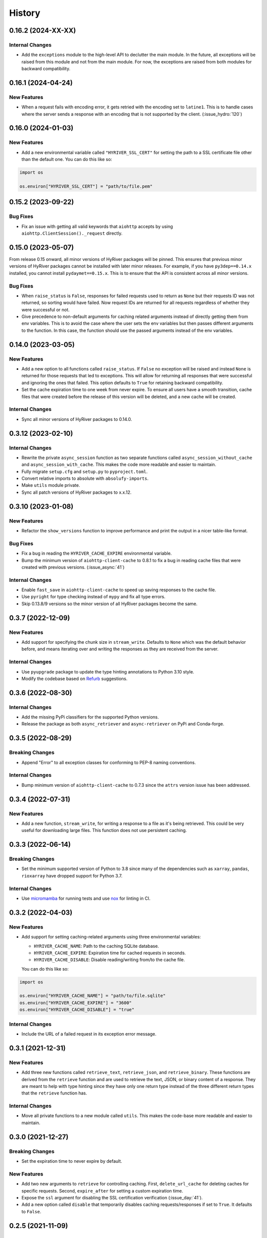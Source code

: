=======
History
=======

0.16.2 (2024-XX-XX)
-------------------

Internal Changes
~~~~~~~~~~~~~~~~
- Add the ``exceptions`` module to the high-level API to declutter
  the main module. In the future, all exceptions will be raised from
  this module and not from the main module. For now, the exceptions
  are raised from both modules for backward compatibility.

0.16.1 (2024-04-24)
-------------------

New Features
~~~~~~~~~~~~
- When a request fails with encoding error, it gets retried with the
  encoding set to ``latine1``. This is to handle cases where the server
  sends a response with an encoding that is not supported by the client.
  (:issue_hydro:`120`)

0.16.0 (2024-01-03)
-------------------

New Features
~~~~~~~~~~~~
- Add a new environmental variable called ``"HYRIVER_SSL_CERT"``
  for setting the path to a SSL certificate file other than the
  default one. You can do this like so:

.. code-block:: python

    import os

    os.environ["HYRIVER_SSL_CERT"] = "path/to/file.pem"

0.15.2 (2023-09-22)
-------------------

Bug Fixes
~~~~~~~~~
- Fix an issue with getting all valid keywords that ``aiohttp`` accepts
  by using ``aiohttp.ClientSession()._request`` directly.

0.15.0 (2023-05-07)
-------------------
From release 0.15 onward, all minor versions of HyRiver packages
will be pinned. This ensures that previous minor versions of HyRiver
packages cannot be installed with later minor releases. For example,
if you have ``py3dep==0.14.x`` installed, you cannot install
``pydaymet==0.15.x``. This is to ensure that the API is
consistent across all minor versions.

Bug Fixes
~~~~~~~~~
- When ``raise_status`` is ``False``, responses for failed requests used to
  return as ``None`` but their requests ID was not returned, so sorting
  would have failed. Now request IDs are returned for all requests regardless
  of whether they were successful or not.
- Give precedence to non-default arguments for caching related arguments
  instead of directly getting them from env variables. This is to avoid
  the case where the user sets the env variables but then passes different
  arguments to the function. In this case, the function should use the
  passed arguments instead of the env variables.

0.14.0 (2023-03-05)
-------------------

New Features
~~~~~~~~~~~~
- Add a new option to all functions called ``raise_status``. If ``False``
  no exception will be raised and instead ``None`` is returned for those
  requests that led to exceptions. This will allow for returning all responses
  that were successful and ignoring the ones that failed. This option defaults
  to ``True`` for retaining backward compatibility.
- Set the cache expiration time to one week from never expire. To ensure all
  users have a smooth transition, cache files that were created before the
  release of this version will be deleted, and a new cache will be created.

Internal Changes
~~~~~~~~~~~~~~~~
- Sync all minor versions of HyRiver packages to 0.14.0.

0.3.12 (2023-02-10)
-------------------

Internal Changes
~~~~~~~~~~~~~~~~
- Rewrite the private ``async_session`` function as two separate functions
  called ``async_session_without_cache`` and ``async_session_with_cache``.
  This makes the code more readable and easier to maintain.
- Fully migrate ``setup.cfg`` and ``setup.py`` to ``pyproject.toml``.
- Convert relative imports to absolute with ``absolufy-imports``.
- Make ``utils`` module private.
- Sync all patch versions of HyRiver packages to x.x.12.

0.3.10 (2023-01-08)
-------------------

New Features
~~~~~~~~~~~~
- Refactor the ``show_versions`` function to improve performance and
  print the output in a nicer table-like format.

Bug Fixes
~~~~~~~~~
- Fix a bug in reading the ``HYRIVER_CACHE_EXPIRE`` environmental variable.
- Bump the minimum version of ``aiohttp-client-cache`` to 0.8.1 to fix a bug
  in reading cache files that were created with previous versions.
  (:issue_async:`41`)

Internal Changes
~~~~~~~~~~~~~~~~
- Enable ``fast_save`` in ``aiohttp-client-cache`` to speed up saving responses
  to the cache file.
- Use ``pyright`` for type checking instead of ``mypy`` and fix all type errors.
- Skip 0.13.8/9 versions so the minor version of all HyRiver packages become
  the same.

0.3.7 (2022-12-09)
------------------

New Features
~~~~~~~~~~~~
- Add support for specifying the chunk size in ``stream_write``. Defaults to
  ``None`` which was the default behavior before, and means iterating over and
  writing the responses as they are received from the server.

Internal Changes
~~~~~~~~~~~~~~~~
- Use ``pyupgrade`` package to update the type hinting annotations
  to Python 3.10 style.
- Modify the codebase based on `Refurb <https://github.com/dosisod/refurb>`__
  suggestions.

0.3.6 (2022-08-30)
------------------

Internal Changes
~~~~~~~~~~~~~~~~
- Add the missing PyPi classifiers for the supported Python versions.
- Release the package as both ``async_retriever`` and ``async-retriever``
  on PyPi and Conda-forge.

0.3.5 (2022-08-29)
------------------

Breaking Changes
~~~~~~~~~~~~~~~~
- Append "Error" to all exception classes for conforming to PEP-8 naming conventions.

Internal Changes
~~~~~~~~~~~~~~~~
- Bump minimum version of ``aiohttp-client-cache`` to 0.7.3 since the ``attrs`` version
  issue has been addressed.


0.3.4 (2022-07-31)
------------------

New Features
~~~~~~~~~~~~
- Add a new function, ``stream_write``, for writing a response to a file as it's being
  retrieved. This could be very useful for downloading large files. This function does
  not use persistent caching.

0.3.3 (2022-06-14)
------------------

Breaking Changes
~~~~~~~~~~~~~~~~
- Set the minimum supported version of Python to 3.8 since many of the
  dependencies such as ``xarray``, ``pandas``, ``rioxarray`` have dropped support
  for Python 3.7.

Internal Changes
~~~~~~~~~~~~~~~~
- Use `micromamba <https://github.com/marketplace/actions/provision-with-micromamba>`__
  for running tests
  and use `nox <https://github.com/marketplace/actions/setup-nox>`__
  for linting in CI.

0.3.2 (2022-04-03)
------------------

New Features
~~~~~~~~~~~~
- Add support for setting caching-related arguments using three environmental variables:

  * ``HYRIVER_CACHE_NAME``: Path to the caching SQLite database.
  * ``HYRIVER_CACHE_EXPIRE``: Expiration time for cached requests in seconds.
  * ``HYRIVER_CACHE_DISABLE``: Disable reading/writing from/to the cache file.

  You can do this like so:

.. code-block:: python

    import os

    os.environ["HYRIVER_CACHE_NAME"] = "path/to/file.sqlite"
    os.environ["HYRIVER_CACHE_EXPIRE"] = "3600"
    os.environ["HYRIVER_CACHE_DISABLE"] = "true"

Internal Changes
~~~~~~~~~~~~~~~~
- Include the URL of a failed request in its exception error message.

0.3.1 (2021-12-31)
------------------

New Features
~~~~~~~~~~~~
- Add three new functions called ``retrieve_text``, ``retrieve_json``, and
  ``retrieve_binary``. These functions are derived from the ``retrieve`` function
  and are used to retrieve the text, JSON, or binary content of a response. They
  are meant to help with type hinting since they have only one return type instead
  of the three different return types that the ``retrieve`` function has.

Internal Changes
~~~~~~~~~~~~~~~~
- Move all private functions to a new module called ``utils``. This makes the code-base
  more readable and easier to maintain.


0.3.0 (2021-12-27)
------------------

Breaking Changes
~~~~~~~~~~~~~~~~
- Set the expiration time to never expire by default.

New Features
~~~~~~~~~~~~
- Add two new arguments to ``retrieve`` for controlling caching. First, ``delete_url_cache``
  for deleting caches for specific requests. Second, ``expire_after`` for setting a
  custom expiration time.
- Expose the ``ssl`` argument for disabling the SSL certification
  verification (:issue_day:`41`).
- Add a new option called ``disable`` that temporarily disables caching
  requests/responses if set to ``True``. It defaults to ``False``.

0.2.5 (2021-11-09)
------------------

New Features
~~~~~~~~~~~~
- Add two new arguments, ``timeout`` and ``expire_after``, to ``retrieve``.
  These two arguments give the user more control in dealing with issues
  related to caching.

Internal Changes
~~~~~~~~~~~~~~~~
- Revert to ``pytest`` as the testing framework.
- Use ``importlib-metadata`` for getting the version instead of ``pkg_resources``
  to decrease import time as discussed in this
  `issue <https://github.com/pydata/xarray/issues/5676>`__.

0.2.4 (2021-09-10)
------------------

Internal Changes
~~~~~~~~~~~~~~~~
- Use ``ujon`` for converting responses to JSON.

Bug Fixes
~~~~~~~~~
- Fix an issue with catching service error messages.

0.2.3 (2021-08-26)
------------------

Internal Changes
~~~~~~~~~~~~~~~~
- Use ``ujson`` for JSON parsing instead of ``orjson`` since ``orjson`` only serializes to
  ``bytes`` which is not compatible with ``aiohttp``.

0.2.2 (2021-08-19)
------------------

New Features
~~~~~~~~~~~~
- Add a new function, ``clean_cache``, for manually removing the expired responses
  from the cache database.

Internal Changes
~~~~~~~~~~~~~~~~
- Handle all cache file-related operations in the ``create_cachefile`` function.


0.2.1 (2021-07-31)
------------------

New Features
~~~~~~~~~~~~
- The responses now are returned to the same order as the input URLs.
- Add support for passing connection type, i.e., IPv4 only, IPv6 only,
  or both via the ``family`` argument. Defaults to ``both``.
- Set ``trust_env=True``, so the session can read the system's ``netrc`` files.
  This can be useful for working with services such as EarthData service
  that read the user authentication info from a ``netrc`` file.

Internal Changes
~~~~~~~~~~~~~~~~
- Replace the ``AsyncRequest`` class with the ``_retrieve`` function to increase
  readability and reduce overhead.
- More robust handling of validating user inputs via a new class called ``ValidateInputs``.
- Move all if-blocks in ``async_session`` to other functions to improve performance.

0.2.0 (2021-06-17)
------------------

Breaking Changes
~~~~~~~~~~~~~~~~
- Make persistent caching dependencies required.
- Rename ``request`` argument to ``request_method`` in ``retrieve`` which now accepts both
  lower and upper cases of ``get`` and ``post``.

Bug Fixes
~~~~~~~~~
- Pass a new loop explicitly to ``nest_asyncio`` (:issue_async:`1`).

Internal Changes
~~~~~~~~~~~~~~~~
- Refactor the entire code-base for more efficient handling of different request methods.
- Check the validity of inputs before sending requests.
- Improve documentation.
- Improve cache handling by removing the expired responses before returning the results.
- Increase testing coverage to 100%.

0.1.0 (2021-05-01)
------------------

- Initial release.
